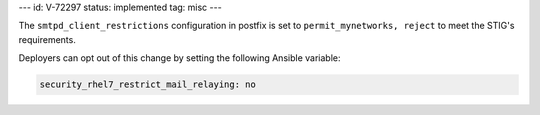 ---
id: V-72297
status: implemented
tag: misc
---

The ``smtpd_client_restrictions`` configuration in postfix is set to
``permit_mynetworks, reject`` to meet the STIG's requirements.

Deployers can opt out of this change by setting the following Ansible variable:

.. code-block:: yaml

    security_rhel7_restrict_mail_relaying: no
